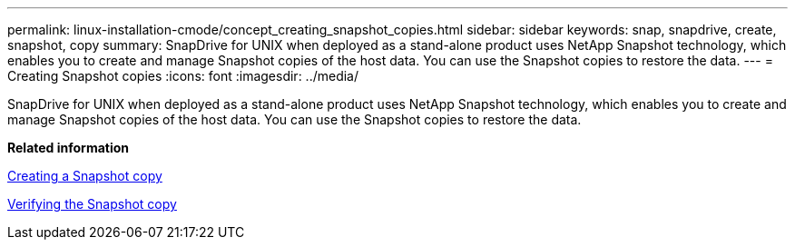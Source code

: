 ---
permalink: linux-installation-cmode/concept_creating_snapshot_copies.html
sidebar: sidebar
keywords: snap, snapdrive, create, snapshot, copy
summary: SnapDrive for UNIX when deployed as a stand-alone product uses NetApp Snapshot technology, which enables you to create and manage Snapshot copies of the host data. You can use the Snapshot copies to restore the data.
---
= Creating Snapshot copies
:icons: font
:imagesdir: ../media/

[.lead]
SnapDrive for UNIX when deployed as a stand-alone product uses NetApp Snapshot technology, which enables you to create and manage Snapshot copies of the host data. You can use the Snapshot copies to restore the data.

*Related information*

xref:task_creating_a_snapshot_copy.adoc[Creating a Snapshot copy]

xref:task_verifying_the_snapshot_copy.adoc[Verifying the Snapshot copy]
